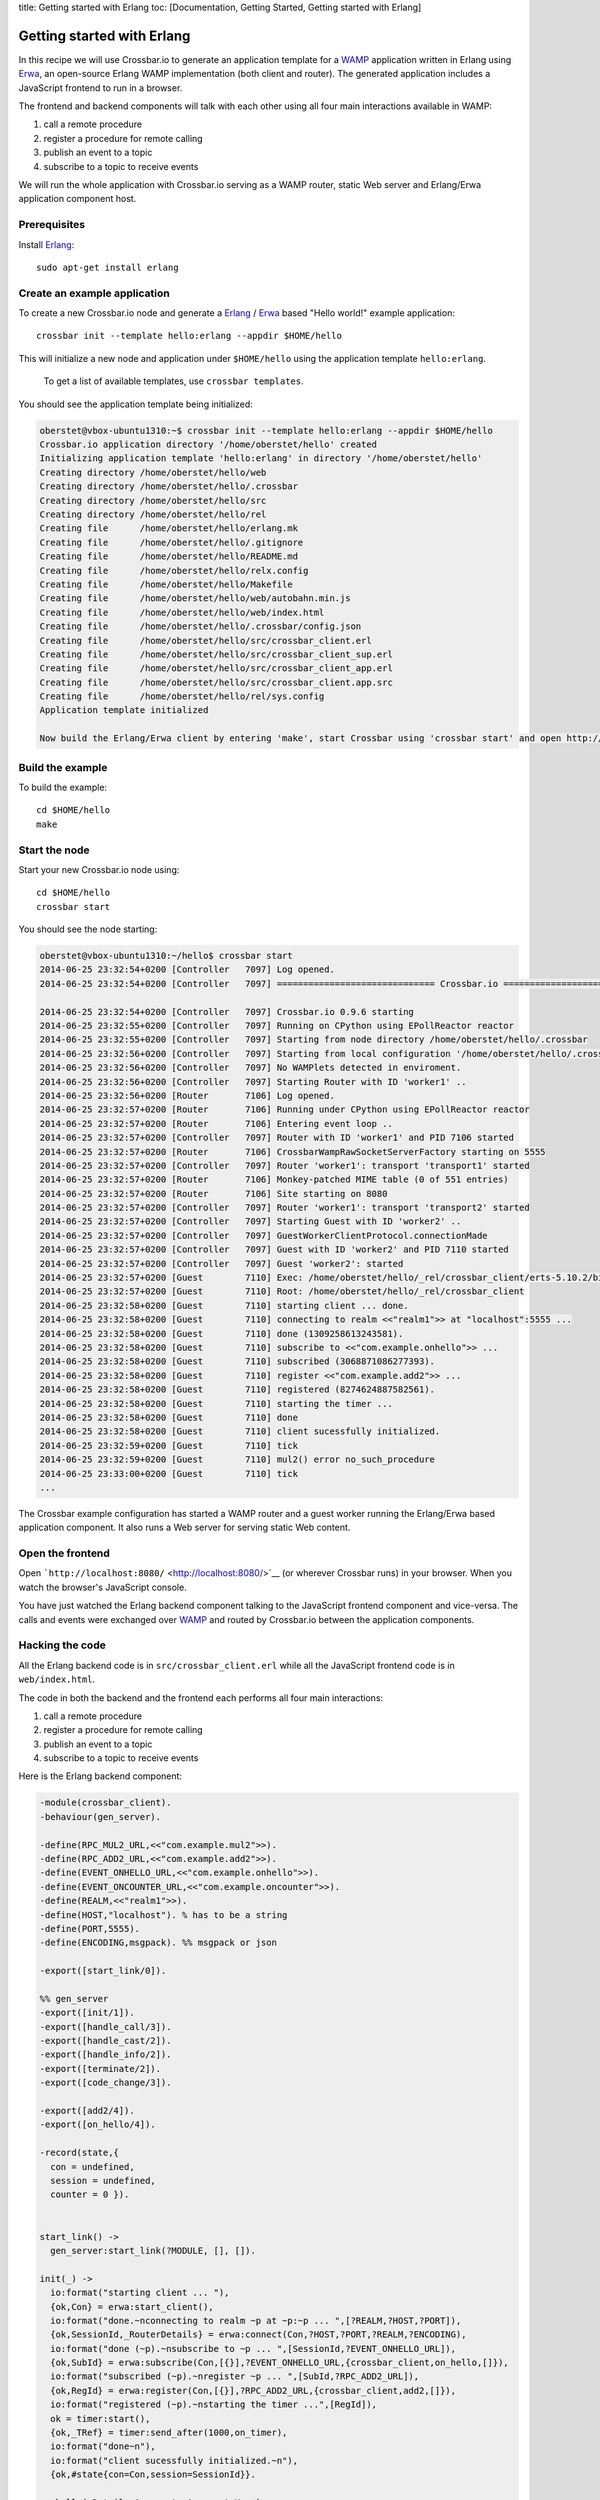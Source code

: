 title: Getting started with Erlang toc: [Documentation, Getting Started,
Getting started with Erlang]

Getting started with Erlang
===========================

In this recipe we will use Crossbar.io to generate an application
template for a `WAMP <http://wamp.ws/>`__ application written in Erlang
using `Erwa <https://github.com/bwegh/erwa>`__, an open-source Erlang
WAMP implementation (both client and router). The generated application
includes a JavaScript frontend to run in a browser.

The frontend and backend components will talk with each other using all
four main interactions available in WAMP:

1. call a remote procedure
2. register a procedure for remote calling
3. publish an event to a topic
4. subscribe to a topic to receive events

We will run the whole application with Crossbar.io serving as a WAMP
router, static Web server and Erlang/Erwa application component host.

Prerequisites
-------------

Install `Erlang <http://www.erlang.org/>`__:

::

    sudo apt-get install erlang

Create an example application
-----------------------------

To create a new Crossbar.io node and generate a
`Erlang <http://www.erlang.org/>`__ /
`Erwa <https://github.com/bwegh/erwa>`__ based "Hello world!" example
application:

::

    crossbar init --template hello:erlang --appdir $HOME/hello

This will initialize a new node and application under ``$HOME/hello``
using the application template ``hello:erlang``.

    To get a list of available templates, use ``crossbar templates``.

You should see the application template being initialized:

.. code:: console

    oberstet@vbox-ubuntu1310:~$ crossbar init --template hello:erlang --appdir $HOME/hello
    Crossbar.io application directory '/home/oberstet/hello' created
    Initializing application template 'hello:erlang' in directory '/home/oberstet/hello'
    Creating directory /home/oberstet/hello/web
    Creating directory /home/oberstet/hello/.crossbar
    Creating directory /home/oberstet/hello/src
    Creating directory /home/oberstet/hello/rel
    Creating file      /home/oberstet/hello/erlang.mk
    Creating file      /home/oberstet/hello/.gitignore
    Creating file      /home/oberstet/hello/README.md
    Creating file      /home/oberstet/hello/relx.config
    Creating file      /home/oberstet/hello/Makefile
    Creating file      /home/oberstet/hello/web/autobahn.min.js
    Creating file      /home/oberstet/hello/web/index.html
    Creating file      /home/oberstet/hello/.crossbar/config.json
    Creating file      /home/oberstet/hello/src/crossbar_client.erl
    Creating file      /home/oberstet/hello/src/crossbar_client_sup.erl
    Creating file      /home/oberstet/hello/src/crossbar_client_app.erl
    Creating file      /home/oberstet/hello/src/crossbar_client.app.src
    Creating file      /home/oberstet/hello/rel/sys.config
    Application template initialized

    Now build the Erlang/Erwa client by entering 'make', start Crossbar using 'crossbar start' and open http://localhost:8080 in your browser.

Build the example
-----------------

To build the example:

::

    cd $HOME/hello
    make

Start the node
--------------

Start your new Crossbar.io node using:

::

    cd $HOME/hello
    crossbar start

You should see the node starting:

.. code:: console

    oberstet@vbox-ubuntu1310:~/hello$ crossbar start
    2014-06-25 23:32:54+0200 [Controller   7097] Log opened.
    2014-06-25 23:32:54+0200 [Controller   7097] ============================== Crossbar.io ==============================

    2014-06-25 23:32:54+0200 [Controller   7097] Crossbar.io 0.9.6 starting
    2014-06-25 23:32:55+0200 [Controller   7097] Running on CPython using EPollReactor reactor
    2014-06-25 23:32:55+0200 [Controller   7097] Starting from node directory /home/oberstet/hello/.crossbar
    2014-06-25 23:32:56+0200 [Controller   7097] Starting from local configuration '/home/oberstet/hello/.crossbar/config.json'
    2014-06-25 23:32:56+0200 [Controller   7097] No WAMPlets detected in enviroment.
    2014-06-25 23:32:56+0200 [Controller   7097] Starting Router with ID 'worker1' ..
    2014-06-25 23:32:56+0200 [Router       7106] Log opened.
    2014-06-25 23:32:57+0200 [Router       7106] Running under CPython using EPollReactor reactor
    2014-06-25 23:32:57+0200 [Router       7106] Entering event loop ..
    2014-06-25 23:32:57+0200 [Controller   7097] Router with ID 'worker1' and PID 7106 started
    2014-06-25 23:32:57+0200 [Router       7106] CrossbarWampRawSocketServerFactory starting on 5555
    2014-06-25 23:32:57+0200 [Controller   7097] Router 'worker1': transport 'transport1' started
    2014-06-25 23:32:57+0200 [Router       7106] Monkey-patched MIME table (0 of 551 entries)
    2014-06-25 23:32:57+0200 [Router       7106] Site starting on 8080
    2014-06-25 23:32:57+0200 [Controller   7097] Router 'worker1': transport 'transport2' started
    2014-06-25 23:32:57+0200 [Controller   7097] Starting Guest with ID 'worker2' ..
    2014-06-25 23:32:57+0200 [Controller   7097] GuestWorkerClientProtocol.connectionMade
    2014-06-25 23:32:57+0200 [Controller   7097] Guest with ID 'worker2' and PID 7110 started
    2014-06-25 23:32:57+0200 [Controller   7097] Guest 'worker2': started
    2014-06-25 23:32:57+0200 [Guest        7110] Exec: /home/oberstet/hello/_rel/crossbar_client/erts-5.10.2/bin/erlexec -noshell -noinput +Bd -boot /home/oberstet/hello/_rel/crossbar_client/releases/1/crossbar_client -mode embedded -config /home/oberstet/hello/_rel/crossbar_client/releases/1/sys.config -args_file /home/oberstet/hello/_rel/crossbar_client/releases/1/vm.args -- foreground
    2014-06-25 23:32:57+0200 [Guest        7110] Root: /home/oberstet/hello/_rel/crossbar_client
    2014-06-25 23:32:58+0200 [Guest        7110] starting client ... done.
    2014-06-25 23:32:58+0200 [Guest        7110] connecting to realm <<"realm1">> at "localhost":5555 ...
    2014-06-25 23:32:58+0200 [Guest        7110] done (1309258613243581).
    2014-06-25 23:32:58+0200 [Guest        7110] subscribe to <<"com.example.onhello">> ...
    2014-06-25 23:32:58+0200 [Guest        7110] subscribed (3068871086277393).
    2014-06-25 23:32:58+0200 [Guest        7110] register <<"com.example.add2">> ...
    2014-06-25 23:32:58+0200 [Guest        7110] registered (8274624887582561).
    2014-06-25 23:32:58+0200 [Guest        7110] starting the timer ...
    2014-06-25 23:32:58+0200 [Guest        7110] done
    2014-06-25 23:32:58+0200 [Guest        7110] client sucessfully initialized.
    2014-06-25 23:32:59+0200 [Guest        7110] tick
    2014-06-25 23:32:59+0200 [Guest        7110] mul2() error no_such_procedure
    2014-06-25 23:33:00+0200 [Guest        7110] tick
    ...

The Crossbar example configuration has started a WAMP router and a guest
worker running the Erlang/Erwa based application component. It also runs
a Web server for serving static Web content.

Open the frontend
-----------------

Open ```http://localhost:8080/`` <http://localhost:8080/>`__ (or
wherever Crossbar runs) in your browser. When you watch the browser's
JavaScript console.

You have just watched the Erlang backend component talking to the
JavaScript frontend component and vice-versa. The calls and events were
exchanged over `WAMP <http://wamp.ws/>`__ and routed by Crossbar.io
between the application components.

Hacking the code
----------------

All the Erlang backend code is in ``src/crossbar_client.erl`` while all
the JavaScript frontend code is in ``web/index.html``.

The code in both the backend and the frontend each performs all four
main interactions:

1. call a remote procedure
2. register a procedure for remote calling
3. publish an event to a topic
4. subscribe to a topic to receive events

Here is the Erlang backend component:

.. code:: erlang

    -module(crossbar_client).
    -behaviour(gen_server).

    -define(RPC_MUL2_URL,<<"com.example.mul2">>).
    -define(RPC_ADD2_URL,<<"com.example.add2">>).
    -define(EVENT_ONHELLO_URL,<<"com.example.onhello">>).
    -define(EVENT_ONCOUNTER_URL,<<"com.example.oncounter">>).
    -define(REALM,<<"realm1">>).
    -define(HOST,"localhost"). % has to be a string
    -define(PORT,5555).
    -define(ENCODING,msgpack). %% msgpack or json

    -export([start_link/0]).

    %% gen_server
    -export([init/1]).
    -export([handle_call/3]).
    -export([handle_cast/2]).
    -export([handle_info/2]).
    -export([terminate/2]).
    -export([code_change/3]).

    -export([add2/4]).
    -export([on_hello/4]).

    -record(state,{
      con = undefined,
      session = undefined,
      counter = 0 }).


    start_link() ->
      gen_server:start_link(?MODULE, [], []).

    init(_) ->
      io:format("starting client ... "),
      {ok,Con} = erwa:start_client(),
      io:format("done.~nconnecting to realm ~p at ~p:~p ... ",[?REALM,?HOST,?PORT]),
      {ok,SessionId,_RouterDetails} = erwa:connect(Con,?HOST,?PORT,?REALM,?ENCODING),
      io:format("done (~p).~nsubscribe to ~p ... ",[SessionId,?EVENT_ONHELLO_URL]),
      {ok,SubId} = erwa:subscribe(Con,[{}],?EVENT_ONHELLO_URL,{crossbar_client,on_hello,[]}),
      io:format("subscribed (~p).~nregister ~p ... ",[SubId,?RPC_ADD2_URL]),
      {ok,RegId} = erwa:register(Con,[{}],?RPC_ADD2_URL,{crossbar_client,add2,[]}),
      io:format("registered (~p).~nstarting the timer ...",[RegId]),
      ok = timer:start(),
      {ok,_TRef} = timer:send_after(1000,on_timer),
      io:format("done~n"),
      io:format("client sucessfully initialized.~n"),
      {ok,#state{con=Con,session=SessionId}}.

    on_hello(_Details,Arguments,ArgumentsKw,_) ->
      io:format("onhello(): ~p ~p~n",[Arguments,ArgumentsKw]),
      ok.

    add2(_Details,[A,B],_ArgumentsKw,_) ->
      io:format("add2() called with ~p and ~p",[A,B]),
      {ok,[{}],[A+B],undefined}.


    handle_call(_,_From,State) ->
      {noreply,State}.

    handle_cast(_Msg,State) ->
      {noreply,State}.

    handle_info(on_timer,#state{con=Con, counter=Counter}=State) ->
      io:format("tick~n"),
      ok = erwa:publish(Con,[{}],?EVENT_ONCOUNTER_URL,[Counter]),
      case erwa:call(Con,[{}],?RPC_MUL2_URL,[Counter,3]) of
        {ok,_Details,ResA,_ResAkw} ->
          io:format("mul2() result: ~p~n",ResA);
        {error,_Details,Error,_Arguments,_ArgumentsKw} ->
          io:format("mul2() error ~p~n",[Error])
        end,
      {ok,_TRef} = timer:send_after(1000,on_timer),
      {noreply,State#state{counter=Counter+1}};

    handle_info(Msg,State) ->
      io:format("~nreceived unknown message: ~p~n",[Msg]),
      {noreply,State}.

    terminate(_Reason,_State) ->
      ok.

    code_change(_OldVsn,State,_Extra) ->
      {ok,State}.

And here the JavaScript frontend component:

.. code:: javascript

    // the URL of the WAMP Router (Crossbar.io)
    //
    var wsuri = "ws://localhost:8080/ws";


    // the WAMP connection to the Router
    //
    var connection = new autobahn.Connection({
       url: wsuri,
       realm: "realm1"
    });


    // timers
    //
    var t1, t2;


    // fired when connection is established and session attached
    //
    connection.onopen = function (session, details) {

       console.log("Connected");

       // SUBSCRIBE to a topic and receive events
       //
       function on_counter (args) {
          var counter = args[0];
          console.log("on_counter() event received with counter " + counter);
       }
       session.subscribe('com.example.oncounter', on_counter).then(
          function (sub) {
             console.log('subscribed to topic');
          },
          function (err) {
             console.log('failed to subscribe to topic', err);
          }
       );


       // PUBLISH an event every second
       //
       t1 = setInterval(function () {

          session.publish('com.example.onhello', ['Hello from JavaScript (browser)']);
          console.log("published to topic 'com.example.onhello'");
       }, 1000);


       // REGISTER a procedure for remote calling
       //
       function mul2 (args) {
          var x = args[0];
          var y = args[1];
          console.log("mul2() called with " + x + " and " + y);
          return x * y;
       }
       session.register('com.example.mul2', mul2).then(
          function (reg) {
             console.log('procedure registered');
          },
          function (err) {
             console.log('failed to register procedure', err);
          }
       );


       // CALL a remote procedure every second
       //
       var x = 0;

       t2 = setInterval(function () {

          session.call('com.example.add2', [x, 18]).then(
             function (res) {
                console.log("add2() result:", res);
             },
             function (err) {
                console.log("add2() error:", err);
             }
          );

          x += 3;
       }, 1000);
    };


    // fired when connection was lost (or could not be established)
    //
    connection.onclose = function (reason, details) {
       console.log("Connection lost: " + reason);
       if (t1) {
          clearInterval(t1);
          t1 = null;
       }
       if (t2) {
          clearInterval(t2);
          t2 = null;
       }
    }


    // now actually open the connection
    //
    connection.open();

